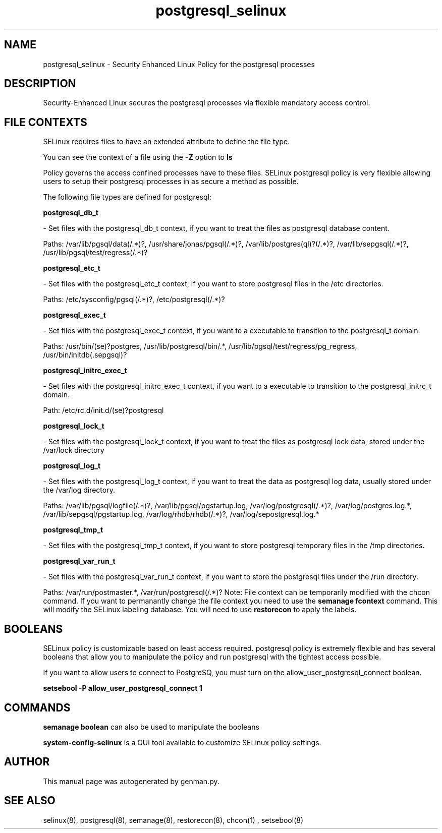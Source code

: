 .TH  "postgresql_selinux"  "8"  "postgresql" "dwalsh@redhat.com" "postgresql SELinux Policy documentation"
.SH "NAME"
postgresql_selinux \- Security Enhanced Linux Policy for the postgresql processes
.SH "DESCRIPTION"

Security-Enhanced Linux secures the postgresql processes via flexible mandatory access
control.  
.SH FILE CONTEXTS
SELinux requires files to have an extended attribute to define the file type. 
.PP
You can see the context of a file using the \fB\-Z\fP option to \fBls\bP
.PP
Policy governs the access confined processes have to these files. 
SELinux postgresql policy is very flexible allowing users to setup their postgresql processes in as secure a method as possible.
.PP 
The following file types are defined for postgresql:


.EX
.B postgresql_db_t 
.EE

- Set files with the postgresql_db_t context, if you want to treat the files as postgresql database content.

.br
Paths: 
/var/lib/pgsql/data(/.*)?, /usr/share/jonas/pgsql(/.*)?, /var/lib/postgres(ql)?(/.*)?, /var/lib/sepgsql(/.*)?, /usr/lib/pgsql/test/regress(/.*)?

.EX
.B postgresql_etc_t 
.EE

- Set files with the postgresql_etc_t context, if you want to store postgresql files in the /etc directories.

.br
Paths: 
/etc/sysconfig/pgsql(/.*)?, /etc/postgresql(/.*)?

.EX
.B postgresql_exec_t 
.EE

- Set files with the postgresql_exec_t context, if you want to a executable to transition to the postgresql_t domain.

.br
Paths: 
/usr/bin/(se)?postgres, /usr/lib/postgresql/bin/.*, /usr/lib/pgsql/test/regress/pg_regress, /usr/bin/initdb(\.sepgsql)?

.EX
.B postgresql_initrc_exec_t 
.EE

- Set files with the postgresql_initrc_exec_t context, if you want to a executable to transition to the postgresql_initrc_t domain.

.br
Path: 
/etc/rc\.d/init\.d/(se)?postgresql

.EX
.B postgresql_lock_t 
.EE

- Set files with the postgresql_lock_t context, if you want to treat the files as postgresql lock data, stored under the /var/lock directory


.EX
.B postgresql_log_t 
.EE

- Set files with the postgresql_log_t context, if you want to treat the data as postgresql log data, usually stored under the /var/log directory.

.br
Paths: 
/var/lib/pgsql/logfile(/.*)?, /var/lib/pgsql/pgstartup\.log, /var/log/postgresql(/.*)?, /var/log/postgres\.log.*, /var/lib/sepgsql/pgstartup\.log, /var/log/rhdb/rhdb(/.*)?, /var/log/sepostgresql\.log.*

.EX
.B postgresql_tmp_t 
.EE

- Set files with the postgresql_tmp_t context, if you want to store postgresql temporary files in the /tmp directories.


.EX
.B postgresql_var_run_t 
.EE

- Set files with the postgresql_var_run_t context, if you want to store the postgresql files under the /run directory.

.br
Paths: 
/var/run/postmaster.*, /var/run/postgresql(/.*)?
Note: File context can be temporarily modified with the chcon command.  If you want to permanantly change the file context you need to use the 
.B semanage fcontext 
command.  This will modify the SELinux labeling database.  You will need to use
.B restorecon
to apply the labels.

.SH BOOLEANS
SELinux policy is customizable based on least access required.  postgresql policy is extremely flexible and has several booleans that allow you to manipulate the policy and run postgresql with the tightest access possible.


.PP
If you want to allow users to connect to PostgreSQ, you must turn on the allow_user_postgresql_connect boolean.

.EX
.B setsebool -P allow_user_postgresql_connect 1
.EE

.SH "COMMANDS"

.B semanage boolean
can also be used to manipulate the booleans

.PP
.B system-config-selinux 
is a GUI tool available to customize SELinux policy settings.

.SH AUTHOR	
This manual page was autogenerated by genman.py.

.SH "SEE ALSO"
selinux(8), postgresql(8), semanage(8), restorecon(8), chcon(1)
, setsebool(8)
